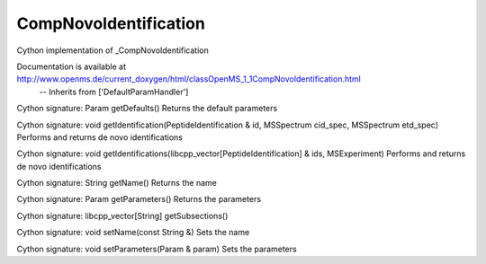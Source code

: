 CompNovoIdentification
======================

.. py:class:: CompNovoIdentification


   Bases: :py:class:`object`


Cython implementation of _CompNovoIdentification


Documentation is available at http://www.openms.de/current_doxygen/html/classOpenMS_1_1CompNovoIdentification.html
 -- Inherits from ['DefaultParamHandler']




.. py:method:: CompNovoIdentification.getDefaults


Cython signature: Param getDefaults()
Returns the default parameters




.. py:method:: CompNovoIdentification.getIdentification


Cython signature: void getIdentification(PeptideIdentification & id, MSSpectrum cid_spec, MSSpectrum etd_spec)
Performs and returns de novo identifications




.. py:method:: CompNovoIdentification.getIdentifications


Cython signature: void getIdentifications(libcpp_vector[PeptideIdentification] & ids, MSExperiment)
Performs and returns de novo identifications




.. py:method:: CompNovoIdentification.getName


Cython signature: String getName()
Returns the name




.. py:method:: CompNovoIdentification.getParameters


Cython signature: Param getParameters()
Returns the parameters




.. py:method:: CompNovoIdentification.getSubsections


Cython signature: libcpp_vector[String] getSubsections()




.. py:method:: CompNovoIdentification.setName


Cython signature: void setName(const String &)
Sets the name




.. py:method:: CompNovoIdentification.setParameters


Cython signature: void setParameters(Param & param)
Sets the parameters




